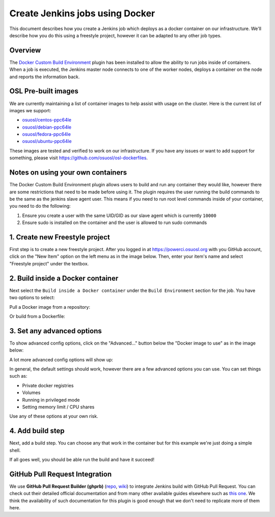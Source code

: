 .. _powerci_docker:

Create Jenkins jobs using Docker
================================

This document describes how you create a Jenkins job which deploys as a docker container on our infrastructure. We'll
describe how you do this using a freestyle project, however it can be adapted to any other job types.

Overview
--------

The `Docker Custom Build Environment`_ plugin has been installed to allow the ability to run jobs inside of containers.
When a job is executed, the Jenkins master node connects to one of the worker nodes, deploys a container on the node
and reports the information back.

.. _Docker Custom Build Environment: https://plugins.jenkins.io/docker-custom-build-environment

OSL Pre-built images
--------------------

We are currently maintaining a list of container images to help assist with usage on the cluster. Here is the current
list of images we support:

- `osuosl/centos-ppc64le`_
- `osuosl/debian-ppc64le`_
- `osuosl/fedora-ppc64le`_
- `osuosl/ubuntu-ppc64le`_

These images are tested and verified to work on our infrastructure. If you have any issues or want to add support for
something, please visit https://github.com/osuosl/osl-dockerfiles.

.. _osuosl/centos-ppc64le: https://hub.docker.com/r/osuosl/centos-ppc64le
.. _osuosl/debian-ppc64le: https://hub.docker.com/r/osuosl/debian-ppc64le
.. _osuosl/fedora-ppc64le: https://hub.docker.com/r/osuosl/fedora-ppc64le
.. _osuosl/ubuntu-ppc64le: https://hub.docker.com/r/osuosl/ubuntu-ppc64le

Notes on using your own containers
----------------------------------

The Docker Custom Build Environment plugin allows users to build and run any container they would like, however there
are some restrictions that need to be made before using it. The plugin requires the user running the build commands to
be the same as the jenkins slave agent user. This means if you need to run root level commands inside of your
container, you need to do the following:

1. Ensure you create a user with the same UID/GID as our slave agent which is currently ``10000``
2. Ensure sudo is installed on the container and the user is allowed to run sudo commands

1. Create new Freestyle project
-------------------------------

First step is to create a new freestyle project. After you logged in at https://powerci.osuosl.org with you GitHub account, click on the "New Item" option on the left menu as in the image below. Then, enter your item's name and select "Freestyle project" under the textbox.

.. image:: /_static/images/powerci-new-item.png


2. Build inside a Docker container
----------------------------------

Next select the ``Build inside a Docker container`` under the ``Build Environment`` section for the job. You have two
options to select:

Pull a Docker image from a repository:

.. image:: /_static/images/powerci-build-inside-docker.png

Or build from a Dockerfile:

.. image:: /_static/images/powerci-build-dockerfile.png


3. Set any advanced options
---------------------------

To show advanced config options, click on the "Advanced..." button below the "Docker image to use" as in the image
below:

.. image:: /_static/images/powerci-advance-docker-settings.png

A lot more advanced config options will show up:

.. image:: /_static/images/powerci-build-advanced.png

In general, the default settings should work, however there are a few advanced options you can use. You can set things
such as:

- Private docker registries
- Volumes
- Running in privileged mode
- Setting memory limit / CPU shares

Use any of these options at your own risk.

4. Add build step
-----------------

Next, add a build step. You can choose any that work in the container but for this example we're just doing a simple
shell.

.. image:: /_static/images/powerci-docker-execute-shell.png

If all goes well, you should be able run the build and have it succeed!

GitHub Pull Request Integration
-------------------------------

We use **GitHub Pull Request Builder (ghprb)** (repo_, wiki_) to integrate Jenkins build with GitHub Pull Request.  You
can check out their detailed official documentation and from many other available guides elsewhere such as `this one`_.
We think the availability of such documentation for this plugin is good enough that we don't need to replicate more of
them here.

.. _repo: https://github.com/jenkinsci/ghprb-plugin
.. _wiki: https://plugins.jenkins.io/ghprb
.. _this one: https://devopscube.com/jenkins-build-trigger-github-pull-request
